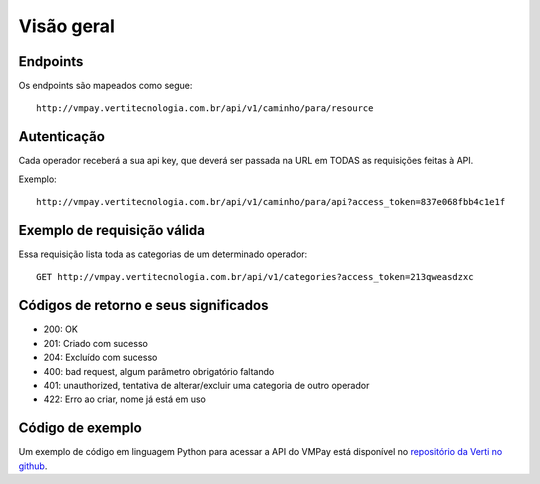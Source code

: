 ###########
Visão geral
###########

Endpoints
=========

Os endpoints são mapeados como segue::

    http://vmpay.vertitecnologia.com.br/api/v1/caminho/para/resource

Autenticação
============

Cada operador receberá a sua api key, que deverá ser passada na URL em TODAS as
requisições feitas à API.

Exemplo::

    http://vmpay.vertitecnologia.com.br/api/v1/caminho/para/api?access_token=837e068fbb4c1e1f

Exemplo de requisição válida
============================

Essa requisição lista toda as categorias de um determinado operador::

    GET http://vmpay.vertitecnologia.com.br/api/v1/categories?access_token=213qweasdzxc

Códigos de retorno e seus significados
======================================

* 200: OK
* 201: Criado com sucesso
* 204: Excluído com sucesso
* 400: bad request, algum parâmetro obrigatório faltando
* 401: unauthorized, tentativa de alterar/excluir uma categoria de outro operador
* 422: Erro ao criar, nome já está em uso

Código de exemplo
=================

Um exemplo de código em linguagem Python para acessar a API do VMPay está
disponível no `repositório da Verti no github`_.

.. _repositório da Verti no github: https://github.com/vertitecnologia/vmpay_api_client

